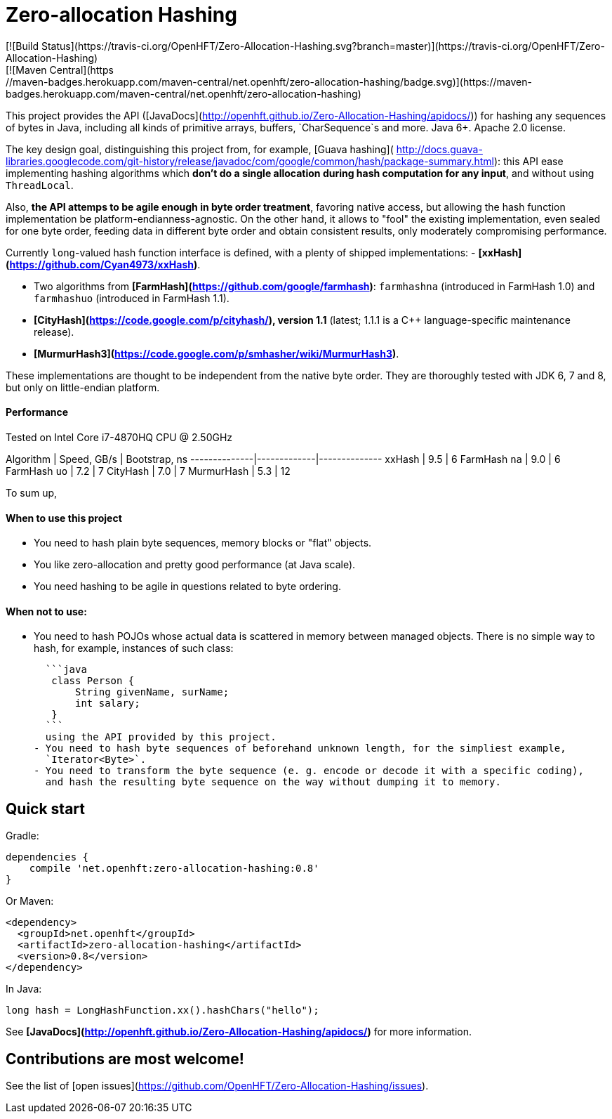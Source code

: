 # Zero-allocation Hashing
[![Build Status](https://travis-ci.org/OpenHFT/Zero-Allocation-Hashing.svg?branch=master)](https://travis-ci.org/OpenHFT/Zero-Allocation-Hashing)
[![Maven Central](https://maven-badges.herokuapp.com/maven-central/net.openhft/zero-allocation-hashing/badge.svg)](https://maven-badges.herokuapp.com/maven-central/net.openhft/zero-allocation-hashing)

This project provides the API ([JavaDocs](http://openhft.github.io/Zero-Allocation-Hashing/apidocs/))
for hashing any sequences of bytes in Java, including all kinds of
primitive arrays, buffers, `CharSequence`s and more. Java 6+. Apache 2.0 license.

The key design goal, distinguishing this project from, for example, [Guava hashing](
http://docs.guava-libraries.googlecode.com/git-history/release/javadoc/com/google/common/hash/package-summary.html):
this API ease implementing hashing algorithms which **don't do a single allocation
during hash computation for any input**, and without using `ThreadLocal`.

Also, **the API attemps to be agile enough in byte order treatment**, favoring native access,
but allowing the hash function implementation be platform-endianness-agnostic. On the other hand,
it allows to "fool" the existing implementation, even sealed for one byte order, feeding data
in different byte order and obtain consistent results, only moderately compromising performance.

Currently `long`-valued hash function interface is defined, with a plenty of shipped
implementations:
 - **[xxHash](https://github.com/Cyan4973/xxHash)**.

 - Two algorithms from **[FarmHash](https://github.com/google/farmhash)**: `farmhashna` (introduced
 in FarmHash 1.0) and `farmhashuo` (introduced in FarmHash 1.1).

 - **[CityHash](https://code.google.com/p/cityhash/), version 1.1** (latest; 1.1.1 is a C++
 language-specific maintenance release).

 - **[MurmurHash3](https://code.google.com/p/smhasher/wiki/MurmurHash3)**.

These implementations are thought to be independent from the native byte order. They are thoroughly
tested with JDK 6, 7 and 8, but only on little-endian platform.

#### Performance

Tested on Intel Core i7-4870HQ CPU @ 2.50GHz

Algorithm     | Speed, GB/s | Bootstrap, ns
--------------|-------------|--------------
xxHash        | 9.5         | 6
FarmHash `na` | 9.0         | 6
FarmHash `uo` | 7.2         | 7
CityHash      | 7.0         | 7
MurmurHash    | 5.3         | 12

To sum up,

#### When to use this project
 - You need to hash plain byte sequences, memory blocks or "flat" objects.
 - You like zero-allocation and pretty good performance (at Java scale).
 - You need hashing to be agile in questions related to byte ordering.

#### When *not* to use:
 - You need to hash POJOs whose actual data is scattered in memory between managed objects.
   There is no simple way to hash, for example, instances of such class:

   ```java
    class Person {
        String givenName, surName;
        int salary;
    }
   ```
   using the API provided by this project.
 - You need to hash byte sequences of beforehand unknown length, for the simpliest example,
   `Iterator<Byte>`.
 - You need to transform the byte sequence (e. g. encode or decode it with a specific coding),
   and hash the resulting byte sequence on the way without dumping it to memory.

## Quick start

Gradle:
```groovy
dependencies {
    compile 'net.openhft:zero-allocation-hashing:0.8'
}
```

Or Maven:
```xml
<dependency>
  <groupId>net.openhft</groupId>
  <artifactId>zero-allocation-hashing</artifactId>
  <version>0.8</version>
</dependency>
```

In Java:
```java
long hash = LongHashFunction.xx().hashChars("hello");
```

See **[JavaDocs](http://openhft.github.io/Zero-Allocation-Hashing/apidocs/)** for more information.

## Contributions are most welcome!

See the list of [open issues](https://github.com/OpenHFT/Zero-Allocation-Hashing/issues).

